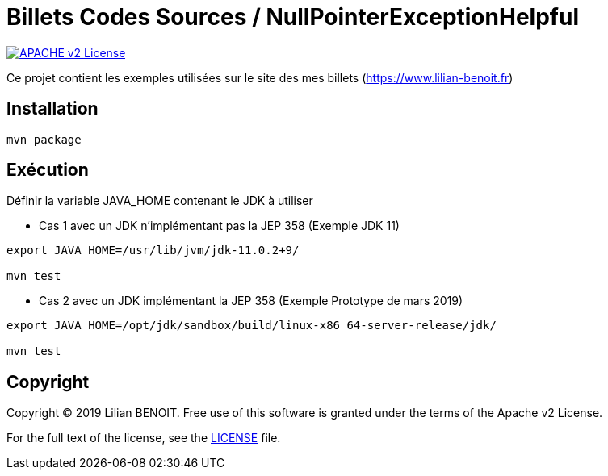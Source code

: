 = Billets Codes Sources / NullPointerExceptionHelpful

image:https://img.shields.io/badge/licence-APACHE--2-blue.svg[APACHE v2 License, link=#copyright]

Ce projet contient les exemples utilisées sur le site des mes billets (https://www.lilian-benoit.fr)


== Installation

[source,bash]
----
mvn package 
----

== Exécution

Définir la variable JAVA_HOME contenant le JDK à utiliser

- Cas 1 avec un JDK n'implémentant pas la JEP 358 (Exemple JDK 11)
[source,bash]
----
export JAVA_HOME=/usr/lib/jvm/jdk-11.0.2+9/

mvn test 
----


- Cas 2 avec un JDK implémentant la JEP 358 (Exemple Prototype de mars 2019)

[source,bash]
----
export JAVA_HOME=/opt/jdk/sandbox/build/linux-x86_64-server-release/jdk/

mvn test 
----



== Copyright

Copyright (C) 2019 Lilian BENOIT.
Free use of this software is granted under the terms of the Apache v2 License.

For the full text of the license, see the <<../../LICENSE.txt,LICENSE>> file.

